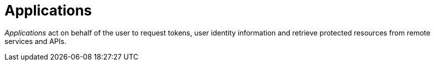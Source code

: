 = Applications
:page-sidebar: am_3_x_sidebar

_Applications_ act on behalf of the user to request tokens, user identity information and retrieve protected resources from remote services and APIs.
